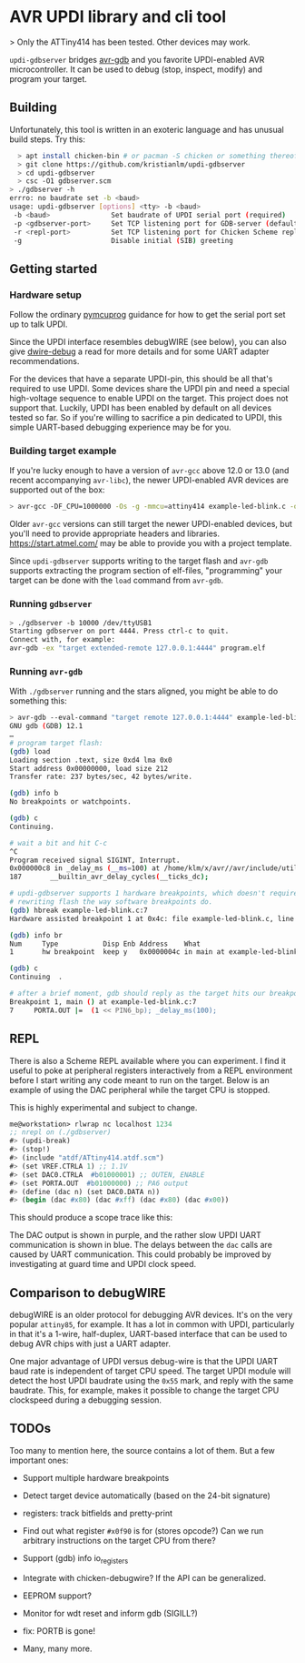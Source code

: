 
* AVR UPDI library and cli tool


> Only the ATTiny414 has been tested. Other devices may work.

~updi-gdbserver~ bridges [[https://sourceware.org/gdb/][avr-gdb]] and
you favorite UPDI-enabled AVR microcontroller. It can be used to debug
(stop, inspect, modify) and program your target.

** Building

Unfortunately, this tool is written in an exoteric language and has
unusual build steps. Try this:

#+begin_src bash
  > apt install chicken-bin # or pacman -S chicken or something thereof
  > git clone https://github.com/kristianlm/updi-gdbserver
  > cd updi-gdbserver
  > csc -O1 gdbserver.scm
> ./gdbserver -h
errro: no baudrate set -b <baud>
usage: updi-gdbserver [options] <tty> -b <baud>
 -b <baud>               Set baudrate of UPDI serial port (required)
 -p <gdbserver-port>     Set TCP listening port for GDB-server (defaults to 4444)
 -r <repl-port>          Set TCP listening port for Chicken Scheme repl (defaults to off)
 -g                      Disable initial (SIB) greeting
#+end_src

** Getting started

*** Hardware setup

Follow the ordinary
[[https://github.com/microchip-pic-avr-tools/pymcuprog#serial-port-updi-pyupdi][pymcuprog]]
guidance for how to get the serial port set up to talk UPDI.

Since the UPDI interface resembles debugWIRE (see below), you can also
give [[https://github.com/dcwbrown/dwire-debug][dwire-debug]] a read
for more details and for some UART adapter recommendations.

For the devices that have a separate UPDI-pin, this should be all
that's required to use UPDI. Some devices share the UPDI pin and need
a special high-voltage sequence to enable UPDI on the target. This
project does not support that. Luckily, UPDI has been enabled by
default on all devices tested so far. So if you're willing to
sacrifice a pin dedicated to UPDI, this simple UART-based debugging
experience may be for you.

*** Building target example

If you're lucky enough to have a version of ~avr-gcc~ above 12.0 or
13.0 (and recent accompanying ~avr-libc~), the newer UPDI-enabled AVR
devices are supported out of the box:

#+begin_src bash
  > avr-gcc -DF_CPU=1000000 -Os -g -mmcu=attiny414 example-led-blink.c -o example-led-blink.elf
#+end_src

Older ~avr-gcc~ versions can still target the newer UPDI-enabled
devices, but you'll need to provide appropriate headers and
libraries. https://start.atmel.com/ may be able to provide you with a
project template.

Since ~updi-gdbserver~ supports writing to the target flash and
~avr-gdb~ supports extracting the program section of elf-files,
"programming" your target can be done with the ~load~ command from
~avr-gdb~.

*** Running ~gdbserver~

#+begin_src bash
  > ./gdbserver -b 10000 /dev/ttyUSB1                                                                        1s
  Starting gdbserver on port 4444. Press ctrl-c to quit.
  Connect with, for example:
  avr-gdb -ex "target extended-remote 127.0.0.1:4444" program.elf
#+end_src

*** Running ~avr-gdb~

With ~./gdbserver~ running and the stars aligned, you might be able to
do something this:

#+begin_src sh
  > avr-gdb --eval-command "target remote 127.0.0.1:4444" example-led-blink.elf
  GNU gdb (GDB) 12.1
  …
  # program target flash:
  (gdb) load
  Loading section .text, size 0xd4 lma 0x0
  Start address 0x00000000, load size 212
  Transfer rate: 237 bytes/sec, 42 bytes/write.

  (gdb) info b
  No breakpoints or watchpoints.

  (gdb) c
  Continuing.

  # wait a bit and hit C-c
  ^C
  Program received signal SIGINT, Interrupt.
  0x000000c8 in _delay_ms (__ms=100) at /home/klm/x/avr//avr/include/util/delay.h:187
  187		__builtin_avr_delay_cycles(__ticks_dc);

  # updi-gdbserver supports 1 hardware breakpoints, which doesn't require
  # rewriting flash the way software breakpoints do.
  (gdb) hbreak example-led-blink.c:7
  Hardware assisted breakpoint 1 at 0x4c: file example-led-blink.c, line 7.

  (gdb) info br
  Num     Type           Disp Enb Address    What
  1       hw breakpoint  keep y   0x0000004c in main at example-led-blink.c:7

  (gdb) c
  Continuing  .

  # after a brief moment, gdb should reply as the target hits our breakpoint
  Breakpoint 1, main () at example-led-blink.c:7
  7	    PORTA.OUT |=  (1 << PIN6_bp); _delay_ms(100);
#+end_src

** REPL

There is also a Scheme REPL available where you can experiment. I find
it useful to poke at peripheral registers interactively from a REPL
environment before I start writing any code meant to run on the
target. Below is an example of using the DAC peripheral while the
target CPU is stopped.

This is highly experimental and subject to change.

#+begin_src scheme
  me@workstation> rlwrap nc localhost 1234
  ;; nrepl on (./gdbserver)
  #> (updi-break)
  #> (stop!)
  #> (include "atdf/ATtiny414.atdf.scm")
  #> (set VREF.CTRLA 1) ;; 1.1V
  #> (set DAC0.CTRLA  #b01000001) ;; OUTEN, ENABLE
  #> (set PORTA.OUT  #b01000000) ;; PA6 output
  #> (define (dac n) (set DAC0.DATA n))
  #> (begin (dac #x80) (dac #xff) (dac #x80) (dac #x00))
#+end_src

This should produce a scope trace like this:

[[./images/scope-dac.png]]

The DAC output is shown in purple, and the rather slow UPDI UART
communication is shown in blue. The delays between the ~dac~ calls are
caused by UART communication. This could probably be improved by
investigating at guard time and UPDI clock speed.

** Comparison to debugWIRE

debugWIRE is an older protocol for debugging AVR devices. It's on the
very popular ~attiny85~, for example. It has a lot in common with
UPDI, particularly in that it's a 1-wire, half-duplex, UART-based
interface that can be used to debug AVR chips with just a UART
adapter.

One major advantage of UPDI versus debug-wire is that the UPDI UART
baud rate is independent of target CPU speed. The target UPDI module
will detect the host UPDI baudrate using the ~0x55~ mark, and reply
with the same baudrate. This, for example, makes it possible to change
the target CPU clockspeed during a debugging session.

** TODOs

Too many to mention here, the source contains a lot of them. But a few
important ones:

- Support multiple hardware breakpoints

- Detect target device automatically (based on the 24-bit signature)

- registers: track bitfields and pretty-print

- Find out what register ~#x0f90~ is for (stores opcode?) Can we run
  arbitrary instructions on the target CPU from there?

- Support (gdb) info io_registers

- Integrate with chicken-debugwire? If the API can be generalized.

- EEPROM support?

- Monitor for wdt reset and inform gdb (SIGILL?)

- fix: PORTB is gone!

- Many, many more.
